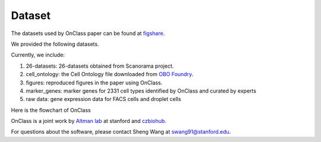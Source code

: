 Dataset
=========
The datasets used by OnClass paper can be found at `figshare <https://figshare.com/projects/OnClass/70637>`__. 

   
We provided the following datasets.

.. image:: img/figshare.PNG

Currently, we include:

1) 26-datasets: 26-datasets obtained from Scanorama project.

2) cell_ontology: the Cell Ontology file downloaded from `OBO Foundry <http://www.obofoundry.org/ontology/cl.html>`__. 

3) figures: reproduced figures in the paper using OnClass.

4) marker_genes: marker genes for 2331 cell types identified by OnClass and curated by experts

5) raw data: gene expression data for FACS cells and droplet cells


Here is the flowchart of OnClass

.. raw:: html
   <img src="https://github.com/wangshenguiuc/OnClass/blob/master/img/flowchart.png" style="width: 100px">

OnClass is a joint work by `Altman lab <https://helix.stanford.edu/>`__ at stanford and `czbiohub <https://www.czbiohub.org/>`__. 

For questions about the software, please contact Sheng Wang at swang91@stanford.edu. 


